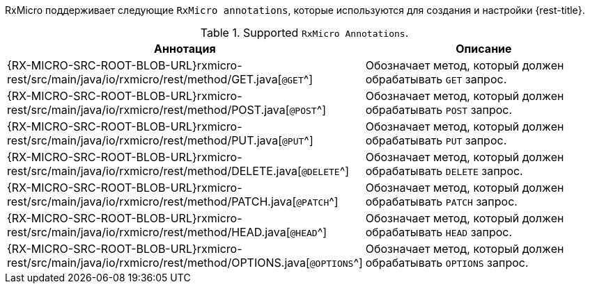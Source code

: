 RxMicro поддерживает следующие `RxMicro annotations`, которые используются для создания и настройки {rest-title}.

.Supported `RxMicro Annotations`.
[cols="1,3"]
|===
|*Аннотация*|*Описание*

ifeval::["{rest-kind}" == "client"]
|{RX-MICRO-SRC-ROOT-BLOB-URL}rxmicro-rest-client/src/main/java/io/rxmicro/rest/client/RestClient.java[`@RestClient`^]
|Объявляет интерфейс REST клиентом.
endif::[]
// ---------------------------------------------------------------------------------------------------------------------
|{RX-MICRO-SRC-ROOT-BLOB-URL}rxmicro-rest/src/main/java/io/rxmicro/rest/method/GET.java[`@GET`^]
|Обозначает метод, который должен обрабатывать `GET` запрос.

|{RX-MICRO-SRC-ROOT-BLOB-URL}rxmicro-rest/src/main/java/io/rxmicro/rest/method/POST.java[`@POST`^]
|Обозначает метод, который должен обрабатывать `POST` запрос.

|{RX-MICRO-SRC-ROOT-BLOB-URL}rxmicro-rest/src/main/java/io/rxmicro/rest/method/PUT.java[`@PUT`^]
|Обозначает метод, который должен обрабатывать `PUT` запрос.

|{RX-MICRO-SRC-ROOT-BLOB-URL}rxmicro-rest/src/main/java/io/rxmicro/rest/method/DELETE.java[`@DELETE`^]
|Обозначает метод, который должен обрабатывать `DELETE` запрос.

|{RX-MICRO-SRC-ROOT-BLOB-URL}rxmicro-rest/src/main/java/io/rxmicro/rest/method/PATCH.java[`@PATCH`^]
|Обозначает метод, который должен обрабатывать `PATCH` запрос.

|{RX-MICRO-SRC-ROOT-BLOB-URL}rxmicro-rest/src/main/java/io/rxmicro/rest/method/HEAD.java[`@HEAD`^]
|Обозначает метод, который должен обрабатывать `HEAD` запрос.

|{RX-MICRO-SRC-ROOT-BLOB-URL}rxmicro-rest/src/main/java/io/rxmicro/rest/method/OPTIONS.java[`@OPTIONS`^]
|Обозначает метод, который должен обрабатывать `OPTIONS` запрос.
// ---------------------------------------------------------------------------------------------------------------------
ifeval::["{rest-kind}" == "controller"]
|{RX-MICRO-SRC-ROOT-BLOB-URL}rxmicro-rest/src/main/java/io/rxmicro/rest/BaseUrlPath.java[`@BaseUrlPath`^]
|Обозначает <<rest-controller-base-url-path-section,базовый URL path для всех обработчиков запросов в REST контроллере>>.

|{RX-MICRO-SRC-ROOT-BLOB-URL}rxmicro-rest/src/main/java/io/rxmicro/rest/Version.java[`@Version`^]
|Обозначает <<rest-controller-versioning-section,версию текущего REST контроллера>>.

|{RX-MICRO-SRC-ROOT-BLOB-URL}rxmicro-rest/src/main/java/io/rxmicro/rest/Header.java[`@Header`^]
|Объявляет поле Java модели <<rest-controller-headers-basic,заголовком>>.

|{RX-MICRO-SRC-ROOT-BLOB-URL}rxmicro-rest/src/main/java/io/rxmicro/rest/HeaderMappingStrategy.java[`@HeaderMappingStrategy`^]
|Объявляет <<rest-controller-headers-basic,стратегию формирования имен заголовков на основании анализа имен полей Java модели>>.

_(По умолчанию используется стратегия
{RX-MICRO-SRC-ROOT-BLOB-URL}rxmicro-model/src/main/java/io/rxmicro/model/MappingStrategy.java#L59[`CAPITALIZE_WITH_HYPHEN`^].
Таким образом благодаря использованию данной стратегии заголовок `Header-Name` соответствует названию поля `headerName`.)_

|{RX-MICRO-SRC-ROOT-BLOB-URL}rxmicro-rest/src/main/java/io/rxmicro/rest/AddHeader.java[`@AddHeader`^]
|Объявляет <<rest-controller-headers-static,статический заголовок>>, который должен быть добавлен к ответу, формируемому обработчиком запросов.

|{RX-MICRO-SRC-ROOT-BLOB-URL}rxmicro-rest/src/main/java/io/rxmicro/rest/SetHeader.java[`@SetHeader`^]
|Объявляет <<rest-controller-headers-static,статический заголовок>>, который должен быть установлен в ответ, формируемый обработчиком запросов.

|{RX-MICRO-SRC-ROOT-BLOB-URL}rxmicro-rest/src/main/java/io/rxmicro/rest/RepeatHeader.java[`@RepeatHeader`^]
|Обозначает заголовок, <<rest-controller-headers-repeating,имя которого необходимо повторить для каждого элемента из списка>>.

_(Данная аннотация применима только к поля с типом `java.util.List<?>`.)_

|{RX-MICRO-SRC-ROOT-BLOB-URL}rxmicro-rest/src/main/java/io/rxmicro/rest/Parameter.java[`@Parameter`^]
|Объявляет поле Java модели <<rest-controller-params-basic,параметром>>.

|{RX-MICRO-SRC-ROOT-BLOB-URL}rxmicro-rest/src/main/java/io/rxmicro/rest/ParameterMappingStrategy.java[`@ParameterMappingStrategy`^]
|Объявляет <<rest-controller-params-basic,стратегию формирования имен параметров на основании анализа имен полей Java модели>>.

_(По умолчанию используется стратегия
{RX-MICRO-SRC-ROOT-BLOB-URL}rxmicro-model/src/main/java/io/rxmicro/model/MappingStrategy.java#L34[`LOWERCASE_WITH_UNDERSCORED`^].
Таким образом благодаря использованию данной стратегии параметр `important_parameter` соответствует названию поля `importantParameter`.)_

|{RX-MICRO-SRC-ROOT-BLOB-URL}rxmicro-rest/src/main/java/io/rxmicro/rest/PathVariable.java[`@PathVariable`^]
|Объявляет поле Java модели <<rest-controller-path-variables-basic,`path variable`>>.

|{RX-MICRO-SRC-ROOT-BLOB-URL}rxmicro-rest/src/main/java/io/rxmicro/rest/RemoteAddress.java[`@RemoteAddress`^]
|Объявляет поле Java модели полем, куда необходимо внедрить <<rest-controller-internals-basic-section,удаленный адрес клиентского подключения>>.

|{RX-MICRO-SRC-ROOT-BLOB-URL}rxmicro-rest/src/main/java/io/rxmicro/rest/RequestMethod.java[`@RequestMethod`^]
|Объявляет поле Java модели полем, куда необходимо внедрить <<rest-controller-internals-basic-section,метод полученного запроса>>.

_(Данная возможность полезна при логировании запросов в случае когда один обработчик поддерживает разные HTTP методы.)_

|{RX-MICRO-SRC-ROOT-BLOB-URL}rxmicro-rest/src/main/java/io/rxmicro/rest/RequestUrlPath.java[`@RequestUrlPath`^]
|Объявляет поле Java модели полем, куда необходимо внедрить <<rest-controller-internals-basic-section,`URL path` полученного запроса>>.

_(Данная возможность полезна при логировании запросов с использованием `path-variables`.)_

|{RX-MICRO-SRC-ROOT-BLOB-URL}rxmicro-rest/src/main/java/io/rxmicro/rest/RequestBody.java[`@RequestBody`^]
|Объявляет поле Java модели полем, куда необходимо внедрить <<rest-controller-internals-basic-section,тело полученного запроса>>.

|{RX-MICRO-SRC-ROOT-BLOB-URL}rxmicro-rest/src/main/java/io/rxmicro/rest/ResponseStatusCode.java[`@ResponseStatusCode`^]
|Указывает to the RxMicro framework на то, что необходимо использовать значение поля Java модели в качестве <<rest-controller-internals-basic-section,статус кода, который должен быть отправлен клиенту>>.

|{RX-MICRO-SRC-ROOT-BLOB-URL}rxmicro-rest/src/main/java/io/rxmicro/rest/ResponseBody.java[`@ResponseBody`^]
|Указывает to the RxMicro framework на то, что необходимо использовать значение поля Java модели в качестве <<rest-controller-internals-basic-section,тела, которое должно быть отправлено клиенту>>.

|{RX-MICRO-SRC-ROOT-BLOB-URL}rxmicro-rest/src/main/java/io/rxmicro/rest/RequestId.java[`@RequestId`^]
|Объявляет поле Java модели полем, куда необходимо внедрить <<rest-controller-rqeuest-id-section,уникальный идентификатор запроса>>.

|{RX-MICRO-SRC-ROOT-BLOB-URL}rxmicro-rest-server/src/main/java/io/rxmicro/rest/server/SetStatusCode.java[`@SetStatusCode`^]
|Объявляет <<rest-controller-set-status-code-section,статус код>>, который должен быть отправлен клиенту в случае успешного выполнения тела обработчика запросов.

|{RX-MICRO-SRC-ROOT-BLOB-URL}rxmicro-rest-server/src/main/java/io/rxmicro/rest/server/NotFoundMessage.java[`@NotFoundMessage`^]
|Объявляет сообщение, возвращаемое обработчиком в случае <<rest-controller-not-found-section, отсутствия результата>>.

|{RX-MICRO-SRC-ROOT-BLOB-URL}rxmicro-rest-server/src/main/java/io/rxmicro/rest/server/RestServerGeneratorConfig.java[`@RestServerGeneratorConfig`^]
|Позволяет <<rest-controller-rest-server-generator-config-section,конфигурировать процесс генерации кода процессором аннотаций для REST контроллеров>>.

|{RX-MICRO-SRC-ROOT-BLOB-URL}rxmicro-rest-server/src/main/java/io/rxmicro/rest/server/feature/EnableCrossOriginResourceSharing.java[`@EnableCrossOriginResourceSharing`^]
|Активирует <<rest-controller-cors-section,`Cross Origin Resource Sharing (CORS)` для всех обработчиков запросов в REST контроллере>>.
endif::[]
// ---------------------------------------------------------------------------------------------------------------------
ifeval::["{rest-kind}" == "client"]
|{RX-MICRO-SRC-ROOT-BLOB-URL}rxmicro-rest/src/main/java/io/rxmicro/rest/BaseUrlPath.java[`@BaseUrlPath`^]
|Обозначает <<rest-client-base-url-path-section,базовый URL path для всех методов отправляющих запросы в REST клиенте>>.

|{RX-MICRO-SRC-ROOT-BLOB-URL}rxmicro-rest/src/main/java/io/rxmicro/rest/Version.java[`@Version`^]
|Обозначает <<rest-client-versioning-section,версию текущего REST Client>>.

|{RX-MICRO-SRC-ROOT-BLOB-URL}rxmicro-rest/src/main/java/io/rxmicro/rest/Header.java[`@Header`^]
|Объявляет поле Java модели <<rest-client-headers-basic,заголовком>>.

|{RX-MICRO-SRC-ROOT-BLOB-URL}rxmicro-rest/src/main/java/io/rxmicro/rest/HeaderMappingStrategy.java[`@HeaderMappingStrategy`^]
|Объявляет <<rest-client-headers-basic,стратегию формирования имен заголовков на основании анализа имен полей Java модели>>.

_(По умолчанию используется стратегия
{RX-MICRO-SRC-ROOT-BLOB-URL}rxmicro-model/src/main/java/io/rxmicro/model/MappingStrategy.java#L59[`CAPITALIZE_WITH_HYPHEN`^].
Таким образом благодаря использованию данной стратегии заголовок `Header-Name` соответствует названию поля `headerName`.)_

|{RX-MICRO-SRC-ROOT-BLOB-URL}rxmicro-rest/src/main/java/io/rxmicro/rest/AddHeader.java[`@AddHeader`^]
|Объявляет <<rest-client-headers-static,статический заголовок>>, который должен быть добавлен к запросу, формируемому REST клиентом.

|{RX-MICRO-SRC-ROOT-BLOB-URL}rxmicro-rest/src/main/java/io/rxmicro/rest/SetHeader.java[`@SetHeader`^]
|Объявляет <<rest-client-headers-static,статический заголовок>>, который должен быть установлен в запрос, формируемый REST клиентом.

|{RX-MICRO-SRC-ROOT-BLOB-URL}rxmicro-rest/src/main/java/io/rxmicro/rest/RepeatHeader.java[`@RepeatHeader`^]
|Обозначает заголовок, <<rest-client-headers-repeating,имя которого необходимо повторить для каждого элемента из списка>>.

_(Данная аннотация применима только к поля с типом `java.util.List<?>`.)_

|{RX-MICRO-SRC-ROOT-BLOB-URL}rxmicro-rest/src/main/java/io/rxmicro/rest/Parameter.java[`@Parameter`^]
|Объявляет поле Java модели <<rest-client-params-basic,параметром>>.

|{RX-MICRO-SRC-ROOT-BLOB-URL}rxmicro-rest/src/main/java/io/rxmicro/rest/ParameterMappingStrategy.java[`@ParameterMappingStrategy`^]
|Объявляет <<rest-client-params-basic,стратегию формирования имен параметров на основании анализа имен полей Java модели>>.

_(По умолчанию используется стратегия
{RX-MICRO-SRC-ROOT-BLOB-URL}rxmicro-model/src/main/java/io/rxmicro/model/MappingStrategy.java#L34[`LOWERCASE_WITH_UNDERSCORED`^].
Таким образом благодаря использованию данной стратегии параметр `important_parameter` соответствует названию поля `importantParameter`.)_

|{RX-MICRO-SRC-ROOT-BLOB-URL}rxmicro-rest/src/main/java/io/rxmicro/rest/AddQueryParameter.java[`@AddQueryParameter`^]
|Объявляет <<rest-client-query-params-static,статический Query параметр>>, который должен быть добавлен к запросу, формируемому REST клиентом.

|{RX-MICRO-SRC-ROOT-BLOB-URL}rxmicro-rest/src/main/java/io/rxmicro/rest/SetQueryParameter.java[`@SetQueryParameter`^]
|Объявляет <<rest-client-query-params-static,статический Query параметр>>, который должен быть установлен в запрос, формируемый REST клиентом.

|{RX-MICRO-SRC-ROOT-BLOB-URL}rxmicro-rest/src/main/java/io/rxmicro/rest/RepeatQueryParameter.java[`@RepeatQueryParameter`^]
|Обозначает Query параметр, <<rest-client-query-params-repeating,имя которого необходимо повторить для каждого элемента из списка>>.

_(Данная аннотация применима только к поля с типом `java.util.List<?>`.)_

|{RX-MICRO-SRC-ROOT-BLOB-URL}rxmicro-rest/src/main/java/io/rxmicro/rest/PathVariable.java[`@PathVariable`^]
|Объявляет поле Java модели <<rest-client-path-variables-basic,`path variable`>>.

|{RX-MICRO-SRC-ROOT-BLOB-URL}rxmicro-rest/src/main/java/io/rxmicro/rest/ResponseStatusCode.java[`@ResponseStatusCode`^]
|Указывает фреймворку RxMicro на то, что необходимо <<rest-client-internals-basic-section,считать статус код HTTP ответа, который был получен от сервера>>.

|{RX-MICRO-SRC-ROOT-BLOB-URL}rxmicro-rest/src/main/java/io/rxmicro/rest/ResponseBody.java[`@ResponseBody`^]
|Указывает фреймворку RxMicro на то, что необходимо <<rest-client-internals-basic-section,считать тело HTTP ответа, который был получен от сервера>>.

|{RX-MICRO-SRC-ROOT-BLOB-URL}rxmicro-rest/src/main/java/io/rxmicro/rest/RequestId.java[`@RequestId`^]
|Объявляет поле Java модели полем, куда необходимо внедрить <<rest-controller#rest-controller-rqeuest-id-section,уникальный идентификатор запроса>>.

|{RX-MICRO-SRC-ROOT-BLOB-URL}rxmicro-rest-client/src/main/java/io/rxmicro/rest/client/PartialImplementation.java[`@PartialImplementation`^]
|Позволяет <<rest-client-partial-implementation-section,задавать класс с частичной реализацией для REST клиента>>.

|{RX-MICRO-SRC-ROOT-BLOB-URL}rxmicro-rest-client/src/main/java/io/rxmicro/rest/client/RestClientGeneratorConfig.java[`@RestClientGeneratorConfig`^]
|Позволяет <<rest-client-rest-client-generator-config-section,конфигурировать процесс генерации кода процессором аннотаций для REST клиента>>.
endif::[]
// ---------------------------------------------------------------------------------------------------------------------
|===
